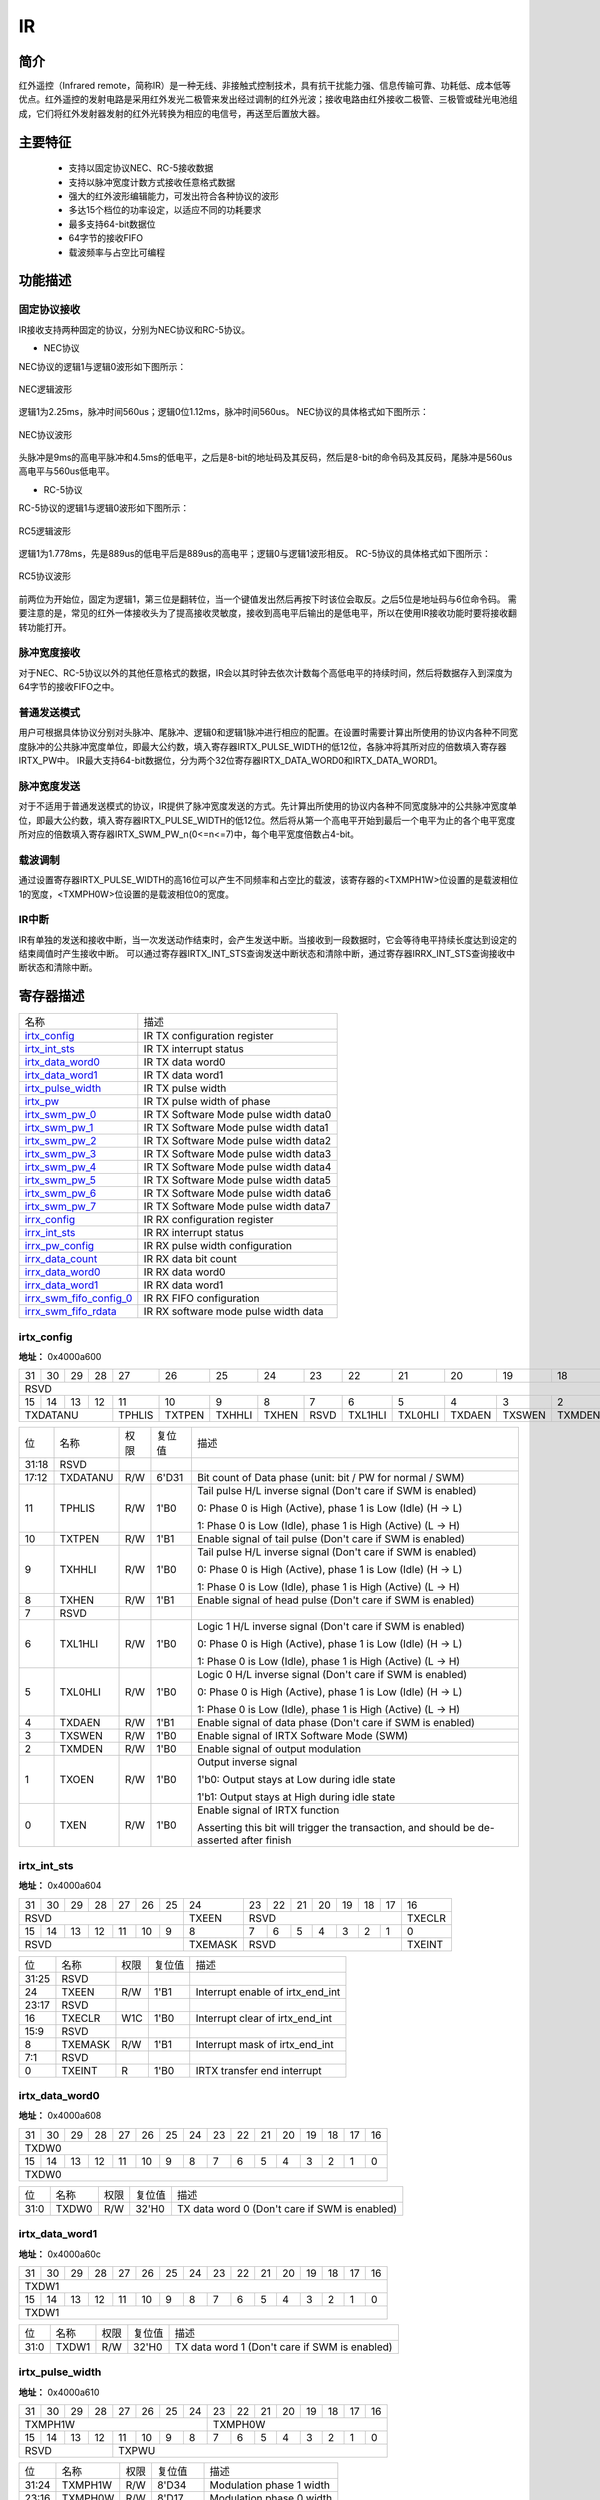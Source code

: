 ===========
IR
===========

简介
=====
红外遥控（Infrared remote，简称IR）是一种无线、非接触式控制技术，具有抗干扰能力强、信息传输可靠、功耗低、成本低等优点。红外遥控的发射电路是采用红外发光二极管来发出经过调制的红外光波；接收电路由红外接收二极管、三极管或硅光电池组成，它们将红外发射器发射的红外光转换为相应的电信号，再送至后置放大器。

主要特征
=========
 - 支持以固定协议NEC、RC-5接收数据
 - 支持以脉冲宽度计数方式接收任意格式数据
 - 强大的红外波形编辑能力，可发出符合各种协议的波形
 - 多达15个档位的功率设定，以适应不同的功耗要求
 - 最多支持64-bit数据位
 - 64字节的接收FIFO
 - 载波频率与占空比可编程

功能描述
===========
固定协议接收
-------------
IR接收支持两种固定的协议，分别为NEC协议和RC-5协议。

- NEC协议

NEC协议的逻辑1与逻辑0波形如下图所示：

.. figure:: picture/nec_logical.png
   :align: center

   NEC逻辑波形

逻辑1为2.25ms，脉冲时间560us；逻辑0位1.12ms，脉冲时间560us。
NEC协议的具体格式如下图所示：

.. figure:: picture/nec.png
   :align: center

   NEC协议波形

头脉冲是9ms的高电平脉冲和4.5ms的低电平，之后是8-bit的地址码及其反码，然后是8-bit的命令码及其反码，尾脉冲是560us高电平与560us低电平。

- RC-5协议

RC-5协议的逻辑1与逻辑0波形如下图所示：

.. figure:: picture/rc5_logical.png
   :align: center

   RC5逻辑波形

逻辑1为1.778ms，先是889us的低电平后是889us的高电平；逻辑0与逻辑1波形相反。
RC-5协议的具体格式如下图所示：

.. figure:: picture/rc5.png
   :align: center

   RC5协议波形

前两位为开始位，固定为逻辑1，第三位是翻转位，当一个键值发出然后再按下时该位会取反。之后5位是地址码与6位命令码。
需要注意的是，常见的红外一体接收头为了提高接收灵敏度，接收到高电平后输出的是低电平，所以在使用IR接收功能时要将接收翻转功能打开。

脉冲宽度接收
-------------
对于NEC、RC-5协议以外的其他任意格式的数据，IR会以其时钟去依次计数每个高低电平的持续时间，然后将数据存入到深度为64字节的接收FIFO之中。

普通发送模式
-------------
用户可根据具体协议分别对头脉冲、尾脉冲、逻辑0和逻辑1脉冲进行相应的配置。在设置时需要计算出所使用的协议内各种不同宽度脉冲的公共脉冲宽度单位，即最大公约数，填入寄存器IRTX_PULSE_WIDTH的低12位，各脉冲将其所对应的倍数填入寄存器IRTX_PW中。
IR最大支持64-bit数据位，分为两个32位寄存器IRTX_DATA_WORD0和IRTX_DATA_WORD1。

脉冲宽度发送
-------------
对于不适用于普通发送模式的协议，IR提供了脉冲宽度发送的方式。先计算出所使用的协议内各种不同宽度脉冲的公共脉冲宽度单位，即最大公约数，填入寄存器IRTX_PULSE_WIDTH的低12位。然后将从第一个高电平开始到最后一个电平为止的各个电平宽度所对应的倍数填入寄存器IRTX_SWM_PW_n(0<=n<=7)中，每个电平宽度倍数占4-bit。

载波调制
-------------
通过设置寄存器IRTX_PULSE_WIDTH的高16位可以产生不同频率和占空比的载波，该寄存器的<TXMPH1W>位设置的是载波相位1的宽度，<TXMPH0W>位设置的是载波相位0的宽度。

IR中断
-------------
IR有单独的发送和接收中断，当一次发送动作结束时，会产生发送中断。当接收到一段数据时，它会等待电平持续长度达到设定的结束阈值时产生接收中断。
可以通过寄存器IRTX_INT_STS查询发送中断状态和清除中断，通过寄存器IRRX_INT_STS查询接收中断状态和清除中断。


寄存器描述
====================

+---------------------------+---------------------------------------+
| 名称                      | 描述                                  |
+---------------------------+---------------------------------------+
| `irtx_config`_            | IR TX configuration register          |
+---------------------------+---------------------------------------+
| `irtx_int_sts`_           | IR TX interrupt status                |
+---------------------------+---------------------------------------+
| `irtx_data_word0`_        | IR TX  data word0                     |
+---------------------------+---------------------------------------+
| `irtx_data_word1`_        | IR TX data word1                      |
+---------------------------+---------------------------------------+
| `irtx_pulse_width`_       | IR TX pulse width                     |
+---------------------------+---------------------------------------+
| `irtx_pw`_                | IR TX pulse width of phase            |
+---------------------------+---------------------------------------+
| `irtx_swm_pw_0`_          | IR TX Software Mode pulse width data0 |
+---------------------------+---------------------------------------+
| `irtx_swm_pw_1`_          | IR TX Software Mode pulse width data1 |
+---------------------------+---------------------------------------+
| `irtx_swm_pw_2`_          | IR TX Software Mode pulse width data2 |
+---------------------------+---------------------------------------+
| `irtx_swm_pw_3`_          | IR TX Software Mode pulse width data3 |
+---------------------------+---------------------------------------+
| `irtx_swm_pw_4`_          | IR TX Software Mode pulse width data4 |
+---------------------------+---------------------------------------+
| `irtx_swm_pw_5`_          | IR TX Software Mode pulse width data5 |
+---------------------------+---------------------------------------+
| `irtx_swm_pw_6`_          | IR TX Software Mode pulse width data6 |
+---------------------------+---------------------------------------+
| `irtx_swm_pw_7`_          | IR TX Software Mode pulse width data7 |
+---------------------------+---------------------------------------+
| `irrx_config`_            | IR RX configuration register          |
+---------------------------+---------------------------------------+
| `irrx_int_sts`_           | IR RX interrupt status                |
+---------------------------+---------------------------------------+
| `irrx_pw_config`_         | IR RX pulse width configuration       |
+---------------------------+---------------------------------------+
| `irrx_data_count`_        | IR RX data bit count                  |
+---------------------------+---------------------------------------+
| `irrx_data_word0`_        | IR RX data word0                      |
+---------------------------+---------------------------------------+
| `irrx_data_word1`_        | IR RX data word1                      |
+---------------------------+---------------------------------------+
| `irrx_swm_fifo_config_0`_ | IR RX FIFO configuration              |
+---------------------------+---------------------------------------+
| `irrx_swm_fifo_rdata`_    | IR RX software mode pulse width data  |
+---------------------------+---------------------------------------+

irtx_config
-------------
 
**地址：**  0x4000a600
 

+-----------+-----------+-----------+-----------+-----------+-----------+-----------+-----------+-----------+-----------+-----------+-----------+-----------+-----------+-----------+-----------+ 
| 31        | 30        | 29        | 28        | 27        | 26        | 25        | 24        | 23        | 22        | 21        | 20        | 19        | 18        | 17        | 16        | 
+-----------+-----------+-----------+-----------+-----------+-----------+-----------+-----------+-----------+-----------+-----------+-----------+-----------+-----------+-----------+-----------+ 
| RSVD                                                                                                                                                                  | TXDATANU              |
+-----------+-----------+-----------+-----------+-----------+-----------+-----------+-----------+-----------+-----------+-----------+-----------+-----------+-----------+-----------+-----------+ 
| 15        | 14        | 13        | 12        | 11        | 10        | 9         | 8         | 7         | 6         | 5         | 4         | 3         | 2         | 1         | 0         |
+-----------+-----------+-----------+-----------+-----------+-----------+-----------+-----------+-----------+-----------+-----------+-----------+-----------+-----------+-----------+-----------+ 
| TXDATANU                                      | TPHLIS    | TXTPEN    | TXHHLI    | TXHEN     | RSVD      | TXL1HLI   | TXL0HLI   | TXDAEN    | TXSWEN    | TXMDEN    | TXOEN     | TXEN      |
+-----------+-----------+-----------+-----------+-----------+-----------+-----------+-----------+-----------+-----------+-----------+-----------+-----------+-----------+-----------+-----------+ 

+----------+----------+--------+-------------+-----------------------------------------------------------------------------------------+
| 位       | 名称     |权限    | 复位值      | 描述                                                                                    |
+----------+----------+--------+-------------+-----------------------------------------------------------------------------------------+
| 31:18    | RSVD     |        |             |                                                                                         |
+----------+----------+--------+-------------+-----------------------------------------------------------------------------------------+
| 17:12    | TXDATANU | R/W    | 6'D31       | Bit count of Data phase (unit: bit / PW for normal / SWM)                               |
+----------+----------+--------+-------------+-----------------------------------------------------------------------------------------+
| 11       | TPHLIS   | R/W    | 1'B0        | Tail pulse H/L inverse signal (Don't care if SWM is enabled)                            |
+          +          +        +             +                                                                                         +
|          |          |        |             | 0: Phase 0 is High (Active), phase 1 is Low (Idle) (H -> L)                             |
+          +          +        +             +                                                                                         +
|          |          |        |             | 1: Phase 0 is Low (Idle), phase 1 is High (Active) (L -> H)                             |
+----------+----------+--------+-------------+-----------------------------------------------------------------------------------------+
| 10       | TXTPEN   | R/W    | 1'B1        | Enable signal of tail pulse (Don't care if SWM is enabled)                              |
+----------+----------+--------+-------------+-----------------------------------------------------------------------------------------+
| 9        | TXHHLI   | R/W    | 1'B0        | Tail pulse H/L inverse signal (Don't care if SWM is enabled)                            |
+          +          +        +             +                                                                                         +
|          |          |        |             | 0: Phase 0 is High (Active), phase 1 is Low (Idle) (H -> L)                             |
+          +          +        +             +                                                                                         +
|          |          |        |             | 1: Phase 0 is Low (Idle), phase 1 is High (Active) (L -> H)                             |
+----------+----------+--------+-------------+-----------------------------------------------------------------------------------------+
| 8        | TXHEN    | R/W    | 1'B1        | Enable signal of head pulse (Don't care if SWM is enabled)                              |
+----------+----------+--------+-------------+-----------------------------------------------------------------------------------------+
| 7        | RSVD     |        |             |                                                                                         |
+----------+----------+--------+-------------+-----------------------------------------------------------------------------------------+
| 6        | TXL1HLI  | R/W    | 1'B0        | Logic 1 H/L inverse signal (Don't care if SWM is enabled)                               |
+          +          +        +             +                                                                                         +
|          |          |        |             | 0: Phase 0 is High (Active), phase 1 is Low (Idle) (H -> L)                             |
+          +          +        +             +                                                                                         +
|          |          |        |             | 1: Phase 0 is Low (Idle), phase 1 is High (Active) (L -> H)                             |
+----------+----------+--------+-------------+-----------------------------------------------------------------------------------------+
| 5        | TXL0HLI  | R/W    | 1'B0        | Logic 0 H/L inverse signal (Don't care if SWM is enabled)                               |
+          +          +        +             +                                                                                         +
|          |          |        |             | 0: Phase 0 is High (Active), phase 1 is Low (Idle) (H -> L)                             |
+          +          +        +             +                                                                                         +
|          |          |        |             | 1: Phase 0 is Low (Idle), phase 1 is High (Active) (L -> H)                             |
+----------+----------+--------+-------------+-----------------------------------------------------------------------------------------+
| 4        | TXDAEN   | R/W    | 1'B1        | Enable signal of data phase (Don't care if SWM is enabled)                              |
+----------+----------+--------+-------------+-----------------------------------------------------------------------------------------+
| 3        | TXSWEN   | R/W    | 1'B0        | Enable signal of IRTX Software Mode (SWM)                                               |
+----------+----------+--------+-------------+-----------------------------------------------------------------------------------------+
| 2        | TXMDEN   | R/W    | 1'B0        | Enable signal of output modulation                                                      |
+----------+----------+--------+-------------+-----------------------------------------------------------------------------------------+
| 1        | TXOEN    | R/W    | 1'B0        | Output inverse signal                                                                   |
+          +          +        +             +                                                                                         +
|          |          |        |             | 1'b0: Output stays at Low during idle state                                             |
+          +          +        +             +                                                                                         +
|          |          |        |             | 1'b1: Output stays at High during idle state                                            |
+----------+----------+--------+-------------+-----------------------------------------------------------------------------------------+
| 0        | TXEN     | R/W    | 1'B0        | Enable signal of IRTX function                                                          |
+          +          +        +             +                                                                                         +
|          |          |        |             | Asserting this bit will trigger the transaction, and should be de-asserted after finish |
+----------+----------+--------+-------------+-----------------------------------------------------------------------------------------+

irtx_int_sts
--------------
 
**地址：**  0x4000a604
 

+-----------+-----------+-----------+-----------+-----------+-----------+-----------+-----------+-----------+-----------+-----------+-----------+-----------+-----------+-----------+-----------+ 
| 31        | 30        | 29        | 28        | 27        | 26        | 25        | 24        | 23        | 22        | 21        | 20        | 19        | 18        | 17        | 16        | 
+-----------+-----------+-----------+-----------+-----------+-----------+-----------+-----------+-----------+-----------+-----------+-----------+-----------+-----------+-----------+-----------+ 
| RSVD                                                                              | TXEEN     | RSVD                                                                              | TXECLR    |
+-----------+-----------+-----------+-----------+-----------+-----------+-----------+-----------+-----------+-----------+-----------+-----------+-----------+-----------+-----------+-----------+ 
| 15        | 14        | 13        | 12        | 11        | 10        | 9         | 8         | 7         | 6         | 5         | 4         | 3         | 2         | 1         | 0         |
+-----------+-----------+-----------+-----------+-----------+-----------+-----------+-----------+-----------+-----------+-----------+-----------+-----------+-----------+-----------+-----------+ 
| RSVD                                                                              | TXEMASK   | RSVD                                                                              | TXEINT    |
+-----------+-----------+-----------+-----------+-----------+-----------+-----------+-----------+-----------+-----------+-----------+-----------+-----------+-----------+-----------+-----------+ 

+----------+----------+--------+-------------+----------------------------------+
| 位       | 名称     |权限    | 复位值      | 描述                             |
+----------+----------+--------+-------------+----------------------------------+
| 31:25    | RSVD     |        |             |                                  |
+----------+----------+--------+-------------+----------------------------------+
| 24       | TXEEN    | R/W    | 1'B1        | Interrupt enable of irtx_end_int |
+----------+----------+--------+-------------+----------------------------------+
| 23:17    | RSVD     |        |             |                                  |
+----------+----------+--------+-------------+----------------------------------+
| 16       | TXECLR   | W1C    | 1'B0        | Interrupt clear of irtx_end_int  |
+----------+----------+--------+-------------+----------------------------------+
| 15:9     | RSVD     |        |             |                                  |
+----------+----------+--------+-------------+----------------------------------+
| 8        | TXEMASK  | R/W    | 1'B1        | Interrupt mask of irtx_end_int   |
+----------+----------+--------+-------------+----------------------------------+
| 7:1      | RSVD     |        |             |                                  |
+----------+----------+--------+-------------+----------------------------------+
| 0        | TXEINT   | R      | 1'B0        | IRTX transfer end interrupt      |
+----------+----------+--------+-------------+----------------------------------+

irtx_data_word0
-----------------
 
**地址：**  0x4000a608
 

+-----------+-----------+-----------+-----------+-----------+-----------+-----------+-----------+-----------+-----------+-----------+-----------+-----------+-----------+-----------+-----------+ 
| 31        | 30        | 29        | 28        | 27        | 26        | 25        | 24        | 23        | 22        | 21        | 20        | 19        | 18        | 17        | 16        | 
+-----------+-----------+-----------+-----------+-----------+-----------+-----------+-----------+-----------+-----------+-----------+-----------+-----------+-----------+-----------+-----------+ 
| TXDW0                                                                                                                                                                                         |
+-----------+-----------+-----------+-----------+-----------+-----------+-----------+-----------+-----------+-----------+-----------+-----------+-----------+-----------+-----------+-----------+ 
| 15        | 14        | 13        | 12        | 11        | 10        | 9         | 8         | 7         | 6         | 5         | 4         | 3         | 2         | 1         | 0         |
+-----------+-----------+-----------+-----------+-----------+-----------+-----------+-----------+-----------+-----------+-----------+-----------+-----------+-----------+-----------+-----------+ 
| TXDW0                                                                                                                                                                                         |
+-----------+-----------+-----------+-----------+-----------+-----------+-----------+-----------+-----------+-----------+-----------+-----------+-----------+-----------+-----------+-----------+ 

+----------+----------+--------+-------------+-----------------------------------------------+
| 位       | 名称     |权限    | 复位值      | 描述                                          |
+----------+----------+--------+-------------+-----------------------------------------------+
| 31:0     | TXDW0    | R/W    | 32'H0       | TX data word 0 (Don't care if SWM is enabled) |
+----------+----------+--------+-------------+-----------------------------------------------+

irtx_data_word1
-----------------
 
**地址：**  0x4000a60c
 

+-----------+-----------+-----------+-----------+-----------+-----------+-----------+-----------+-----------+-----------+-----------+-----------+-----------+-----------+-----------+-----------+ 
| 31        | 30        | 29        | 28        | 27        | 26        | 25        | 24        | 23        | 22        | 21        | 20        | 19        | 18        | 17        | 16        | 
+-----------+-----------+-----------+-----------+-----------+-----------+-----------+-----------+-----------+-----------+-----------+-----------+-----------+-----------+-----------+-----------+ 
| TXDW1                                                                                                                                                                                         |
+-----------+-----------+-----------+-----------+-----------+-----------+-----------+-----------+-----------+-----------+-----------+-----------+-----------+-----------+-----------+-----------+ 
| 15        | 14        | 13        | 12        | 11        | 10        | 9         | 8         | 7         | 6         | 5         | 4         | 3         | 2         | 1         | 0         |
+-----------+-----------+-----------+-----------+-----------+-----------+-----------+-----------+-----------+-----------+-----------+-----------+-----------+-----------+-----------+-----------+ 
| TXDW1                                                                                                                                                                                         |
+-----------+-----------+-----------+-----------+-----------+-----------+-----------+-----------+-----------+-----------+-----------+-----------+-----------+-----------+-----------+-----------+ 

+----------+----------+--------+-------------+-----------------------------------------------+
| 位       | 名称     |权限    | 复位值      | 描述                                          |
+----------+----------+--------+-------------+-----------------------------------------------+
| 31:0     | TXDW1    | R/W    | 32'H0       | TX data word 1 (Don't care if SWM is enabled) |
+----------+----------+--------+-------------+-----------------------------------------------+

irtx_pulse_width
------------------
 
**地址：**  0x4000a610
 

+-----------+-----------+-----------+-----------+-----------+-----------+-----------+-----------+-----------+-----------+-----------+-----------+-----------+-----------+-----------+-----------+ 
| 31        | 30        | 29        | 28        | 27        | 26        | 25        | 24        | 23        | 22        | 21        | 20        | 19        | 18        | 17        | 16        | 
+-----------+-----------+-----------+-----------+-----------+-----------+-----------+-----------+-----------+-----------+-----------+-----------+-----------+-----------+-----------+-----------+ 
| TXMPH1W                                                                                       | TXMPH0W                                                                                       |
+-----------+-----------+-----------+-----------+-----------+-----------+-----------+-----------+-----------+-----------+-----------+-----------+-----------+-----------+-----------+-----------+ 
| 15        | 14        | 13        | 12        | 11        | 10        | 9         | 8         | 7         | 6         | 5         | 4         | 3         | 2         | 1         | 0         |
+-----------+-----------+-----------+-----------+-----------+-----------+-----------+-----------+-----------+-----------+-----------+-----------+-----------+-----------+-----------+-----------+ 
| RSVD                                          | TXPWU                                                                                                                                         |
+-----------+-----------+-----------+-----------+-----------+-----------+-----------+-----------+-----------+-----------+-----------+-----------+-----------+-----------+-----------+-----------+ 

+----------+----------+--------+-------------+--------------------------+
| 位       | 名称     |权限    | 复位值      | 描述                     |
+----------+----------+--------+-------------+--------------------------+
| 31:24    | TXMPH1W  | R/W    | 8'D34       | Modulation phase 1 width |
+----------+----------+--------+-------------+--------------------------+
| 23:16    | TXMPH0W  | R/W    | 8'D17       | Modulation phase 0 width |
+----------+----------+--------+-------------+--------------------------+
| 15:12    | RSVD     |        |             |                          |
+----------+----------+--------+-------------+--------------------------+
| 11:0     | TXPWU    | R/W    | 12'D1124    | Pulse width unit         |
+----------+----------+--------+-------------+--------------------------+

irtx_pw
---------
 
**地址：**  0x4000a614
 

+-----------+-----------+-----------+-----------+-----------+-----------+-----------+-----------+-----------+-----------+-----------+-----------+-----------+-----------+-----------+-----------+ 
| 31        | 30        | 29        | 28        | 27        | 26        | 25        | 24        | 23        | 22        | 21        | 20        | 19        | 18        | 17        | 16        | 
+-----------+-----------+-----------+-----------+-----------+-----------+-----------+-----------+-----------+-----------+-----------+-----------+-----------+-----------+-----------+-----------+ 
| TXTPH1W                                       | TXTPH0W                                       | TXHPH1W                                       | TXHPH0W                                       |
+-----------+-----------+-----------+-----------+-----------+-----------+-----------+-----------+-----------+-----------+-----------+-----------+-----------+-----------+-----------+-----------+ 
| 15        | 14        | 13        | 12        | 11        | 10        | 9         | 8         | 7         | 6         | 5         | 4         | 3         | 2         | 1         | 0         |
+-----------+-----------+-----------+-----------+-----------+-----------+-----------+-----------+-----------+-----------+-----------+-----------+-----------+-----------+-----------+-----------+ 
| TXL1PH1W                                      | TXL1PH0W                                      | TXL0PH1W                                      | TXL0PH0WS                                     |
+-----------+-----------+-----------+-----------+-----------+-----------+-----------+-----------+-----------+-----------+-----------+-----------+-----------+-----------+-----------+-----------+ 

+----------+----------+--------+-------------+------------------------------------------------------------------+
| 位       | 名称     |权限    | 复位值      | 描述                                                             |
+----------+----------+--------+-------------+------------------------------------------------------------------+
| 31:28    | TXTPH1W  | R/W    | 4'D0        | Pulse width of tail pulse phase 1 (Don't care if SWM is enabled) |
+----------+----------+--------+-------------+------------------------------------------------------------------+
| 27:24    | TXTPH0W  | R/W    | 4'D0        | Pulse width of tail pulse phase 0 (Don't care if SWM is enabled) |
+----------+----------+--------+-------------+------------------------------------------------------------------+
| 23:20    | TXHPH1W  | R/W    | 4'D7        | Pulse width of head pulse phase 1 (Don't care if SWM is enabled) |
+----------+----------+--------+-------------+------------------------------------------------------------------+
| 19:16    | TXHPH0W  | R/W    | 4'D15       | Pulse width of head pulse phase 0 (Don't care if SWM is enabled) |
+----------+----------+--------+-------------+------------------------------------------------------------------+
| 15:12    | TXL1PH1W | R/W    | 4'D2        | Pulse width of logic1 phase 1 (Don't care if SWM is enabled)     |
+----------+----------+--------+-------------+------------------------------------------------------------------+
| 11:8     | TXL1PH0W | R/W    | 4'D0        | Pulse width of logic1 phase 0 (Don't care if SWM is enabled)     |
+----------+----------+--------+-------------+------------------------------------------------------------------+
| 7:4      | TXL0PH1W | R/W    | 4'D0        | Pulse width of logic0 phase 1 (Don't care if SWM is enabled)     |
+----------+----------+--------+-------------+------------------------------------------------------------------+
| 3:0      | TXL0PH0WS| R/W    | 4'D0        | Pulse width of logic0 phase 0 (Don't care if SWM is enabled)     |
+----------+----------+--------+-------------+------------------------------------------------------------------+

irtx_swm_pw_0
---------------
 
**地址：**  0x4000a640
 

+-----------+-----------+-----------+-----------+-----------+-----------+-----------+-----------+-----------+-----------+-----------+-----------+-----------+-----------+-----------+-----------+ 
| 31        | 30        | 29        | 28        | 27        | 26        | 25        | 24        | 23        | 22        | 21        | 20        | 19        | 18        | 17        | 16        | 
+-----------+-----------+-----------+-----------+-----------+-----------+-----------+-----------+-----------+-----------+-----------+-----------+-----------+-----------+-----------+-----------+ 
| TXSWPW0                                                                                                                                                                                       |
+-----------+-----------+-----------+-----------+-----------+-----------+-----------+-----------+-----------+-----------+-----------+-----------+-----------+-----------+-----------+-----------+ 
| 15        | 14        | 13        | 12        | 11        | 10        | 9         | 8         | 7         | 6         | 5         | 4         | 3         | 2         | 1         | 0         |
+-----------+-----------+-----------+-----------+-----------+-----------+-----------+-----------+-----------+-----------+-----------+-----------+-----------+-----------+-----------+-----------+ 
| TXSWPW0                                                                                                                                                                                       |
+-----------+-----------+-----------+-----------+-----------+-----------+-----------+-----------+-----------+-----------+-----------+-----------+-----------+-----------+-----------+-----------+ 

+----------+----------+--------+-------------+--------------------------------------------------------------------------------+
| 位       | 名称     |权限    | 复位值      | 描述                                                                           |
+----------+----------+--------+-------------+--------------------------------------------------------------------------------+
| 31:0     | TXSWPW0  | R/W    | 32'H0       | IRTX Software Mode pulse width data #0~#7, each pulse is represented by 4-bit  |
+          +          +        +             +                                                                                +
|          |          |        |             | ([3:0] is the 1st pulse, [7:4] is the 2nd pulse, [11:8] is the 3rd pulse, etc) |
+----------+----------+--------+-------------+--------------------------------------------------------------------------------+

irtx_swm_pw_1
---------------
 
**地址：**  0x4000a644
 

+-----------+-----------+-----------+-----------+-----------+-----------+-----------+-----------+-----------+-----------+-----------+-----------+-----------+-----------+-----------+-----------+ 
| 31        | 30        | 29        | 28        | 27        | 26        | 25        | 24        | 23        | 22        | 21        | 20        | 19        | 18        | 17        | 16        | 
+-----------+-----------+-----------+-----------+-----------+-----------+-----------+-----------+-----------+-----------+-----------+-----------+-----------+-----------+-----------+-----------+ 
| TXSWPW1                                                                                                                                                                                       |
+-----------+-----------+-----------+-----------+-----------+-----------+-----------+-----------+-----------+-----------+-----------+-----------+-----------+-----------+-----------+-----------+ 
| 15        | 14        | 13        | 12        | 11        | 10        | 9         | 8         | 7         | 6         | 5         | 4         | 3         | 2         | 1         | 0         |
+-----------+-----------+-----------+-----------+-----------+-----------+-----------+-----------+-----------+-----------+-----------+-----------+-----------+-----------+-----------+-----------+ 
| TXSWPW1                                                                                                                                                                                       |
+-----------+-----------+-----------+-----------+-----------+-----------+-----------+-----------+-----------+-----------+-----------+-----------+-----------+-----------+-----------+-----------+ 

+----------+----------+--------+-------------+--------------------------------------------------------------------------------+
| 位       | 名称     |权限    | 复位值      | 描述                                                                           |
+----------+----------+--------+-------------+--------------------------------------------------------------------------------+
| 31:0     | TXSWPW1  | R/W    | 32'H0       | IRTX Software Mode pulse width data #8~#15, each pulse is represented by 4-bit |
+          +          +        +             +                                                                                +
|          |          |        |             | ([3:0] is the 1st pulse, [7:4] is the 2nd pulse, [11:8] is the 3rd pulse, etc) |
+----------+----------+--------+-------------+--------------------------------------------------------------------------------+

irtx_swm_pw_2
---------------
 
**地址：**  0x4000a648
 

+-----------+-----------+-----------+-----------+-----------+-----------+-----------+-----------+-----------+-----------+-----------+-----------+-----------+-----------+-----------+-----------+ 
| 31        | 30        | 29        | 28        | 27        | 26        | 25        | 24        | 23        | 22        | 21        | 20        | 19        | 18        | 17        | 16        | 
+-----------+-----------+-----------+-----------+-----------+-----------+-----------+-----------+-----------+-----------+-----------+-----------+-----------+-----------+-----------+-----------+ 
| TXSWPW2                                                                                                                                                                                       |
+-----------+-----------+-----------+-----------+-----------+-----------+-----------+-----------+-----------+-----------+-----------+-----------+-----------+-----------+-----------+-----------+ 
| 15        | 14        | 13        | 12        | 11        | 10        | 9         | 8         | 7         | 6         | 5         | 4         | 3         | 2         | 1         | 0         |
+-----------+-----------+-----------+-----------+-----------+-----------+-----------+-----------+-----------+-----------+-----------+-----------+-----------+-----------+-----------+-----------+ 
| TXSWPW2                                                                                                                                                                                       |
+-----------+-----------+-----------+-----------+-----------+-----------+-----------+-----------+-----------+-----------+-----------+-----------+-----------+-----------+-----------+-----------+ 

+----------+----------+--------+-------------+---------------------------------------------------------------------------------+
| 位       | 名称     |权限    | 复位值      | 描述                                                                            |
+----------+----------+--------+-------------+---------------------------------------------------------------------------------+
| 31:0     | TXSWPW2  | R/W    | 32'H0       | IRTX Software Mode pulse width data #16~#23, each pulse is represented by 4-bit |
+          +          +        +             +                                                                                 +
|          |          |        |             | ([3:0] is the 1st pulse, [7:4] is the 2nd pulse, [11:8] is the 3rd pulse, etc)  |
+----------+----------+--------+-------------+---------------------------------------------------------------------------------+

irtx_swm_pw_3
---------------
 
**地址：**  0x4000a64c
 

+-----------+-----------+-----------+-----------+-----------+-----------+-----------+-----------+-----------+-----------+-----------+-----------+-----------+-----------+-----------+-----------+ 
| 31        | 30        | 29        | 28        | 27        | 26        | 25        | 24        | 23        | 22        | 21        | 20        | 19        | 18        | 17        | 16        | 
+-----------+-----------+-----------+-----------+-----------+-----------+-----------+-----------+-----------+-----------+-----------+-----------+-----------+-----------+-----------+-----------+ 
| TXSWPW3                                                                                                                                                                                       |
+-----------+-----------+-----------+-----------+-----------+-----------+-----------+-----------+-----------+-----------+-----------+-----------+-----------+-----------+-----------+-----------+ 
| 15        | 14        | 13        | 12        | 11        | 10        | 9         | 8         | 7         | 6         | 5         | 4         | 3         | 2         | 1         | 0         |
+-----------+-----------+-----------+-----------+-----------+-----------+-----------+-----------+-----------+-----------+-----------+-----------+-----------+-----------+-----------+-----------+ 
| TXSWPW3                                                                                                                                                                                       |
+-----------+-----------+-----------+-----------+-----------+-----------+-----------+-----------+-----------+-----------+-----------+-----------+-----------+-----------+-----------+-----------+ 

+----------+----------+--------+-------------+---------------------------------------------------------------------------------+
| 位       | 名称     |权限    | 复位值      | 描述                                                                            |
+----------+----------+--------+-------------+---------------------------------------------------------------------------------+
| 31:0     | TXSWPW3  | R/W    | 32'H0       | IRTX Software Mode pulse width data #24~#31, each pulse is represented by 4-bit |
+          +          +        +             +                                                                                 +
|          |          |        |             | ([3:0] is the 1st pulse, [7:4] is the 2nd pulse, [11:8] is the 3rd pulse, etc)  |
+----------+----------+--------+-------------+---------------------------------------------------------------------------------+

irtx_swm_pw_4
---------------
 
**地址：**  0x4000a650
 

+-----------+-----------+-----------+-----------+-----------+-----------+-----------+-----------+-----------+-----------+-----------+-----------+-----------+-----------+-----------+-----------+ 
| 31        | 30        | 29        | 28        | 27        | 26        | 25        | 24        | 23        | 22        | 21        | 20        | 19        | 18        | 17        | 16        | 
+-----------+-----------+-----------+-----------+-----------+-----------+-----------+-----------+-----------+-----------+-----------+-----------+-----------+-----------+-----------+-----------+ 
| TXSWPW4                                                                                                                                                                                       |
+-----------+-----------+-----------+-----------+-----------+-----------+-----------+-----------+-----------+-----------+-----------+-----------+-----------+-----------+-----------+-----------+ 
| 15        | 14        | 13        | 12        | 11        | 10        | 9         | 8         | 7         | 6         | 5         | 4         | 3         | 2         | 1         | 0         |
+-----------+-----------+-----------+-----------+-----------+-----------+-----------+-----------+-----------+-----------+-----------+-----------+-----------+-----------+-----------+-----------+ 
| TXSWPW4                                                                                                                                                                                       |
+-----------+-----------+-----------+-----------+-----------+-----------+-----------+-----------+-----------+-----------+-----------+-----------+-----------+-----------+-----------+-----------+ 

+----------+----------+--------+-------------+---------------------------------------------------------------------------------+
| 位       | 名称     |权限    | 复位值      | 描述                                                                            |
+----------+----------+--------+-------------+---------------------------------------------------------------------------------+
| 31:0     | TXSWPW4  | R/W    | 32'H0       | IRTX Software Mode pulse width data #32~#39, each pulse is represented by 4-bit |
+          +          +        +             +                                                                                 +
|          |          |        |             | ([3:0] is the 1st pulse, [7:4] is the 2nd pulse, [11:8] is the 3rd pulse, etc)  |
+----------+----------+--------+-------------+---------------------------------------------------------------------------------+

irtx_swm_pw_5
---------------
 
**地址：**  0x4000a654
 

+-----------+-----------+-----------+-----------+-----------+-----------+-----------+-----------+-----------+-----------+-----------+-----------+-----------+-----------+-----------+-----------+ 
| 31        | 30        | 29        | 28        | 27        | 26        | 25        | 24        | 23        | 22        | 21        | 20        | 19        | 18        | 17        | 16        | 
+-----------+-----------+-----------+-----------+-----------+-----------+-----------+-----------+-----------+-----------+-----------+-----------+-----------+-----------+-----------+-----------+ 
| TXSWPW5                                                                                                                                                                                       |
+-----------+-----------+-----------+-----------+-----------+-----------+-----------+-----------+-----------+-----------+-----------+-----------+-----------+-----------+-----------+-----------+ 
| 15        | 14        | 13        | 12        | 11        | 10        | 9         | 8         | 7         | 6         | 5         | 4         | 3         | 2         | 1         | 0         |
+-----------+-----------+-----------+-----------+-----------+-----------+-----------+-----------+-----------+-----------+-----------+-----------+-----------+-----------+-----------+-----------+ 
| TXSWPW5                                                                                                                                                                                       |
+-----------+-----------+-----------+-----------+-----------+-----------+-----------+-----------+-----------+-----------+-----------+-----------+-----------+-----------+-----------+-----------+ 

+----------+----------+--------+-------------+---------------------------------------------------------------------------------+
| 位       | 名称     |权限    | 复位值      | 描述                                                                            |
+----------+----------+--------+-------------+---------------------------------------------------------------------------------+
| 31:0     | TXSWPW5  | R/W    | 32'H0       | IRTX Software Mode pulse width data #40~#47, each pulse is represented by 4-bit |
+          +          +        +             +                                                                                 +
|          |          |        |             | ([3:0] is the 1st pulse, [7:4] is the 2nd pulse, [11:8] is the 3rd pulse, etc)  |
+----------+----------+--------+-------------+---------------------------------------------------------------------------------+

irtx_swm_pw_6
---------------
 
**地址：**  0x4000a658
 

+-----------+-----------+-----------+-----------+-----------+-----------+-----------+-----------+-----------+-----------+-----------+-----------+-----------+-----------+-----------+-----------+ 
| 31        | 30        | 29        | 28        | 27        | 26        | 25        | 24        | 23        | 22        | 21        | 20        | 19        | 18        | 17        | 16        | 
+-----------+-----------+-----------+-----------+-----------+-----------+-----------+-----------+-----------+-----------+-----------+-----------+-----------+-----------+-----------+-----------+ 
| TXSWPW6                                                                                                                                                                                       |
+-----------+-----------+-----------+-----------+-----------+-----------+-----------+-----------+-----------+-----------+-----------+-----------+-----------+-----------+-----------+-----------+ 
| 15        | 14        | 13        | 12        | 11        | 10        | 9         | 8         | 7         | 6         | 5         | 4         | 3         | 2         | 1         | 0         |
+-----------+-----------+-----------+-----------+-----------+-----------+-----------+-----------+-----------+-----------+-----------+-----------+-----------+-----------+-----------+-----------+ 
| TXSWPW6                                                                                                                                                                                       |
+-----------+-----------+-----------+-----------+-----------+-----------+-----------+-----------+-----------+-----------+-----------+-----------+-----------+-----------+-----------+-----------+ 

+----------+----------+--------+-------------+---------------------------------------------------------------------------------+
| 位       | 名称     |权限    | 复位值      | 描述                                                                            |
+----------+----------+--------+-------------+---------------------------------------------------------------------------------+
| 31:0     | TXSWPW6  | R/W    | 32'H0       | IRTX Software Mode pulse width data #48~#55, each pulse is represented by 4-bit |
+          +          +        +             +                                                                                 +
|          |          |        |             | ([3:0] is the 1st pulse, [7:4] is the 2nd pulse, [11:8] is the 3rd pulse, etc)  |
+----------+----------+--------+-------------+---------------------------------------------------------------------------------+

irtx_swm_pw_7
---------------
 
**地址：**  0x4000a65c
 

+-----------+-----------+-----------+-----------+-----------+-----------+-----------+-----------+-----------+-----------+-----------+-----------+-----------+-----------+-----------+-----------+ 
| 31        | 30        | 29        | 28        | 27        | 26        | 25        | 24        | 23        | 22        | 21        | 20        | 19        | 18        | 17        | 16        | 
+-----------+-----------+-----------+-----------+-----------+-----------+-----------+-----------+-----------+-----------+-----------+-----------+-----------+-----------+-----------+-----------+ 
| TXSWPW7                                                                                                                                                                                       |
+-----------+-----------+-----------+-----------+-----------+-----------+-----------+-----------+-----------+-----------+-----------+-----------+-----------+-----------+-----------+-----------+ 
| 15        | 14        | 13        | 12        | 11        | 10        | 9         | 8         | 7         | 6         | 5         | 4         | 3         | 2         | 1         | 0         |
+-----------+-----------+-----------+-----------+-----------+-----------+-----------+-----------+-----------+-----------+-----------+-----------+-----------+-----------+-----------+-----------+ 
| TXSWPW7                                                                                                                                                                                       |
+-----------+-----------+-----------+-----------+-----------+-----------+-----------+-----------+-----------+-----------+-----------+-----------+-----------+-----------+-----------+-----------+ 

+----------+----------+--------+-------------+---------------------------------------------------------------------------------+
| 位       | 名称     |权限    | 复位值      | 描述                                                                            |
+----------+----------+--------+-------------+---------------------------------------------------------------------------------+
| 31:0     | TXSWPW7  | R/W    | 32'H0       | IRTX Software Mode pulse width data #56~#63, each pulse is represented by 4-bit |
+          +          +        +             +                                                                                 +
|          |          |        |             | ([3:0] is the 1st pulse, [7:4] is the 2nd pulse, [11:8] is the 3rd pulse, etc)  |
+----------+----------+--------+-------------+---------------------------------------------------------------------------------+

irrx_config
-------------
 
**地址：**  0x4000a680
 

+-----------+-----------+-----------+-----------+-----------+-----------+-----------+-----------+-----------+-----------+-----------+-----------+-----------+-----------+-----------+-----------+ 
| 31        | 30        | 29        | 28        | 27        | 26        | 25        | 24        | 23        | 22        | 21        | 20        | 19        | 18        | 17        | 16        | 
+-----------+-----------+-----------+-----------+-----------+-----------+-----------+-----------+-----------+-----------+-----------+-----------+-----------+-----------+-----------+-----------+ 
| RSVD                                                                                                                                                                                          |
+-----------+-----------+-----------+-----------+-----------+-----------+-----------+-----------+-----------+-----------+-----------+-----------+-----------+-----------+-----------+-----------+ 
| 15        | 14        | 13        | 12        | 11        | 10        | 9         | 8         | 7         | 6         | 5         | 4         | 3         | 2         | 1         | 0         |
+-----------+-----------+-----------+-----------+-----------+-----------+-----------+-----------+-----------+-----------+-----------+-----------+-----------+-----------+-----------+-----------+ 
| RSVD                                          | RXDEGCNT                                      | RSVD                              | RXDGEN    | RXMODE                | RXININV   | RXEN      |
+-----------+-----------+-----------+-----------+-----------+-----------+-----------+-----------+-----------+-----------+-----------+-----------+-----------+-----------+-----------+-----------+ 

+----------+----------+--------+-------------+-----------------------------------------------------------------------------------------+
| 位       | 名称     |权限    | 复位值      | 描述                                                                                    |
+----------+----------+--------+-------------+-----------------------------------------------------------------------------------------+
| 31:12    | RSVD     |        |             |                                                                                         |
+----------+----------+--------+-------------+-----------------------------------------------------------------------------------------+
| 11:8     | RXDEGCNT | R/W    | 4'D0        | De-glitch function cycle count                                                          |
+----------+----------+--------+-------------+-----------------------------------------------------------------------------------------+
| 7:5      | RSVD     |        |             |                                                                                         |
+----------+----------+--------+-------------+-----------------------------------------------------------------------------------------+
| 4        | RXDGEN   | R/W    | 1'B0        | Enable signal of IRRX input de-glitch function                                          |
+----------+----------+--------+-------------+-----------------------------------------------------------------------------------------+
| 3:2      | RXMODE   | R/W    | 2'D0        | IRRX mode                                                                               |
+          +          +        +             +                                                                                         +
|          |          |        |             | 0: NEC                                                                                  |
+          +          +        +             +                                                                                         +
|          |          |        |             | 1: RC5                                                                                  |
+          +          +        +             +                                                                                         +
|          |          |        |             | 2: SW pulse-width detection mode (SWM)                                                  |
+          +          +        +             +                                                                                         +
|          |          |        |             | 3: Reserved                                                                             |
+----------+----------+--------+-------------+-----------------------------------------------------------------------------------------+
| 1        | RXININV  | R/W    | 1'B1        | Input inverse signal                                                                    |
+----------+----------+--------+-------------+-----------------------------------------------------------------------------------------+
| 0        | RXEN     | R/W    | 1'B0        | Enable signal of IRRX function                                                          |
+          +          +        +             +                                                                                         +
|          |          |        |             | Asserting this bit will trigger the transaction, and should be de-asserted after finish |
+----------+----------+--------+-------------+-----------------------------------------------------------------------------------------+

irrx_int_sts
--------------
 
**地址：**  0x4000a684
 

+-----------+-----------+-----------+-----------+-----------+-----------+-----------+-----------+-----------+-----------+-----------+-----------+-----------+-----------+-----------+-----------+ 
| 31        | 30        | 29        | 28        | 27        | 26        | 25        | 24        | 23        | 22        | 21        | 20        | 19        | 18        | 17        | 16        | 
+-----------+-----------+-----------+-----------+-----------+-----------+-----------+-----------+-----------+-----------+-----------+-----------+-----------+-----------+-----------+-----------+ 
| RSVD                                                                              | RXEEN     | RSVD                                                                              | RXECLR    |
+-----------+-----------+-----------+-----------+-----------+-----------+-----------+-----------+-----------+-----------+-----------+-----------+-----------+-----------+-----------+-----------+ 
| 15        | 14        | 13        | 12        | 11        | 10        | 9         | 8         | 7         | 6         | 5         | 4         | 3         | 2         | 1         | 0         |
+-----------+-----------+-----------+-----------+-----------+-----------+-----------+-----------+-----------+-----------+-----------+-----------+-----------+-----------+-----------+-----------+ 
| RSVD                                                                              | RXEMASK   | RSVD                                                                              | RXEINT    |
+-----------+-----------+-----------+-----------+-----------+-----------+-----------+-----------+-----------+-----------+-----------+-----------+-----------+-----------+-----------+-----------+ 

+----------+----------+--------+-------------+----------------------------------+
| 位       | 名称     |权限    | 复位值      | 描述                             |
+----------+----------+--------+-------------+----------------------------------+
| 31:25    | RSVD     |        |             |                                  |
+----------+----------+--------+-------------+----------------------------------+
| 24       | RXEEN    | R/W    | 1'B1        | Interrupt enable of irrx_end_int |
+----------+----------+--------+-------------+----------------------------------+
| 23:17    | RSVD     |        |             |                                  |
+----------+----------+--------+-------------+----------------------------------+
| 16       | RXECLR   | W1C    | 1'B0        | Interrupt clear of irrx_end_int  |
+----------+----------+--------+-------------+----------------------------------+
| 15:9     | RSVD     |        |             |                                  |
+----------+----------+--------+-------------+----------------------------------+
| 8        | RXEMASK  | R/W    | 1'B1        | Interrupt mask of irrx_end_int   |
+----------+----------+--------+-------------+----------------------------------+
| 7:1      | RSVD     |        |             |                                  |
+----------+----------+--------+-------------+----------------------------------+
| 0        | RXEINT   | R      | 1'B0        | IRRX transfer end interrupt      |
+----------+----------+--------+-------------+----------------------------------+

irrx_pw_config
----------------
 
**地址：**  0x4000a688
 

+-----------+-----------+-----------+-----------+-----------+-----------+-----------+-----------+-----------+-----------+-----------+-----------+-----------+-----------+-----------+-----------+ 
| 31        | 30        | 29        | 28        | 27        | 26        | 25        | 24        | 23        | 22        | 21        | 20        | 19        | 18        | 17        | 16        | 
+-----------+-----------+-----------+-----------+-----------+-----------+-----------+-----------+-----------+-----------+-----------+-----------+-----------+-----------+-----------+-----------+ 
| RXETH                                                                                                                                                                                         |
+-----------+-----------+-----------+-----------+-----------+-----------+-----------+-----------+-----------+-----------+-----------+-----------+-----------+-----------+-----------+-----------+ 
| 15        | 14        | 13        | 12        | 11        | 10        | 9         | 8         | 7         | 6         | 5         | 4         | 3         | 2         | 1         | 0         |
+-----------+-----------+-----------+-----------+-----------+-----------+-----------+-----------+-----------+-----------+-----------+-----------+-----------+-----------+-----------+-----------+ 
| RXDATH                                                                                                                                                                                        |
+-----------+-----------+-----------+-----------+-----------+-----------+-----------+-----------+-----------+-----------+-----------+-----------+-----------+-----------+-----------+-----------+ 

+----------+----------+--------+-------------+-----------------------------------------------------------------------------+
| 位       | 名称     |权限    | 复位值      | 描述                                                                        |
+----------+----------+--------+-------------+-----------------------------------------------------------------------------+
| 31:16    | RXETH    | R/W    | 16'D8999    | Pulse width threshold to trigger END condition                              |
+----------+----------+--------+-------------+-----------------------------------------------------------------------------+
| 15:0     | RXDATH   | R/W    | 16'D3399    | Pulse width threshold for Logic0/1 detection (Don't care if SWM is enabled) |
+----------+----------+--------+-------------+-----------------------------------------------------------------------------+

irrx_data_count
-----------------
 
**地址：**  0x4000a690
 

+-----------+-----------+-----------+-----------+-----------+-----------+-----------+-----------+-----------+-----------+-----------+-----------+-----------+-----------+-----------+-----------+ 
| 31        | 30        | 29        | 28        | 27        | 26        | 25        | 24        | 23        | 22        | 21        | 20        | 19        | 18        | 17        | 16        | 
+-----------+-----------+-----------+-----------+-----------+-----------+-----------+-----------+-----------+-----------+-----------+-----------+-----------+-----------+-----------+-----------+ 
| RSVD                                                                                                                                                                                          |
+-----------+-----------+-----------+-----------+-----------+-----------+-----------+-----------+-----------+-----------+-----------+-----------+-----------+-----------+-----------+-----------+ 
| 15        | 14        | 13        | 12        | 11        | 10        | 9         | 8         | 7         | 6         | 5         | 4         | 3         | 2         | 1         | 0         |
+-----------+-----------+-----------+-----------+-----------+-----------+-----------+-----------+-----------+-----------+-----------+-----------+-----------+-----------+-----------+-----------+ 
| RSVD                                                                                                      | RXDACNT                                                                           |
+-----------+-----------+-----------+-----------+-----------+-----------+-----------+-----------+-----------+-----------+-----------+-----------+-----------+-----------+-----------+-----------+ 

+----------+----------+--------+-------------+-----------------------------------------------+
| 位       | 名称     |权限    | 复位值      | 描述                                          |
+----------+----------+--------+-------------+-----------------------------------------------+
| 31:7     | RSVD     |        |             |                                               |
+----------+----------+--------+-------------+-----------------------------------------------+
| 6:0      | RXDACNT  | R      | 7'D0        | RX data bit count (pulse-width count for SWM) |
+----------+----------+--------+-------------+-----------------------------------------------+

irrx_data_word0
-----------------
 
**地址：**  0x4000a694
 

+-----------+-----------+-----------+-----------+-----------+-----------+-----------+-----------+-----------+-----------+-----------+-----------+-----------+-----------+-----------+-----------+ 
| 31        | 30        | 29        | 28        | 27        | 26        | 25        | 24        | 23        | 22        | 21        | 20        | 19        | 18        | 17        | 16        | 
+-----------+-----------+-----------+-----------+-----------+-----------+-----------+-----------+-----------+-----------+-----------+-----------+-----------+-----------+-----------+-----------+ 
| RXDAW0                                                                                                                                                                                        |
+-----------+-----------+-----------+-----------+-----------+-----------+-----------+-----------+-----------+-----------+-----------+-----------+-----------+-----------+-----------+-----------+ 
| 15        | 14        | 13        | 12        | 11        | 10        | 9         | 8         | 7         | 6         | 5         | 4         | 3         | 2         | 1         | 0         |
+-----------+-----------+-----------+-----------+-----------+-----------+-----------+-----------+-----------+-----------+-----------+-----------+-----------+-----------+-----------+-----------+ 
| RXDAW0                                                                                                                                                                                        |
+-----------+-----------+-----------+-----------+-----------+-----------+-----------+-----------+-----------+-----------+-----------+-----------+-----------+-----------+-----------+-----------+ 

+----------+----------+--------+-------------+----------------+
| 位       | 名称     |权限    | 复位值      | 描述           |
+----------+----------+--------+-------------+----------------+
| 31:0     | RXDAW0   | R      | 32'H0       | RX data word 0 |
+----------+----------+--------+-------------+----------------+

irrx_data_word1
-----------------
 
**地址：**  0x4000a698
 

+-----------+-----------+-----------+-----------+-----------+-----------+-----------+-----------+-----------+-----------+-----------+-----------+-----------+-----------+-----------+-----------+ 
| 31        | 30        | 29        | 28        | 27        | 26        | 25        | 24        | 23        | 22        | 21        | 20        | 19        | 18        | 17        | 16        | 
+-----------+-----------+-----------+-----------+-----------+-----------+-----------+-----------+-----------+-----------+-----------+-----------+-----------+-----------+-----------+-----------+ 
| RXDAW1                                                                                                                                                                                        |
+-----------+-----------+-----------+-----------+-----------+-----------+-----------+-----------+-----------+-----------+-----------+-----------+-----------+-----------+-----------+-----------+ 
| 15        | 14        | 13        | 12        | 11        | 10        | 9         | 8         | 7         | 6         | 5         | 4         | 3         | 2         | 1         | 0         |
+-----------+-----------+-----------+-----------+-----------+-----------+-----------+-----------+-----------+-----------+-----------+-----------+-----------+-----------+-----------+-----------+ 
| RXDAW1                                                                                                                                                                                        |
+-----------+-----------+-----------+-----------+-----------+-----------+-----------+-----------+-----------+-----------+-----------+-----------+-----------+-----------+-----------+-----------+ 

+----------+----------+--------+-------------+----------------+
| 位       | 名称     |权限    | 复位值      | 描述           |
+----------+----------+--------+-------------+----------------+
| 31:0     | RXDAW1   | R      | 32'H0       | RX data word 1 |
+----------+----------+--------+-------------+----------------+

irrx_swm_fifo_config_0
------------------------
 
**地址：**  0x4000a6c0
 

+-----------+-----------+-----------+-----------+-----------+-----------+-----------+-----------+-----------+-----------+-----------+-----------+-----------+-----------+-----------+-----------+ 
| 31        | 30        | 29        | 28        | 27        | 26        | 25        | 24        | 23        | 22        | 21        | 20        | 19        | 18        | 17        | 16        | 
+-----------+-----------+-----------+-----------+-----------+-----------+-----------+-----------+-----------+-----------+-----------+-----------+-----------+-----------+-----------+-----------+ 
| RSVD                                                                                                                                                                                          |
+-----------+-----------+-----------+-----------+-----------+-----------+-----------+-----------+-----------+-----------+-----------+-----------+-----------+-----------+-----------+-----------+ 
| 15        | 14        | 13        | 12        | 11        | 10        | 9         | 8         | 7         | 6         | 5         | 4         | 3         | 2         | 1         | 0         |
+-----------+-----------+-----------+-----------+-----------+-----------+-----------+-----------+-----------+-----------+-----------+-----------+-----------+-----------+-----------+-----------+ 
| RSVD                                                      | RXFIFOCN                                                                          | RXFUF     | RXFOF     | RSVD      | RXFCLR    |
+-----------+-----------+-----------+-----------+-----------+-----------+-----------+-----------+-----------+-----------+-----------+-----------+-----------+-----------+-----------+-----------+ 

+----------+----------+--------+-------------+----------------------------------------------------------+
| 位       | 名称     |权限    | 复位值      | 描述                                                     |
+----------+----------+--------+-------------+----------------------------------------------------------+
| 31:11    | RSVD     |        |             |                                                          |
+----------+----------+--------+-------------+----------------------------------------------------------+
| 10:4     | RXFIFOCN | R      | 7'D0        | RX FIFO available count                                  |
+----------+----------+--------+-------------+----------------------------------------------------------+
| 3        | RXFUF    | R      | 1'B0        | Underflow flag of RX FIFO, can be cleared by rx_fifo_clr |
+----------+----------+--------+-------------+----------------------------------------------------------+
| 2        | RXFOF    | R      | 1'B0        | Overflow flag of RX FIFO, can be cleared by rx_fifo_clr  |
+----------+----------+--------+-------------+----------------------------------------------------------+
| 1        | RSVD     |        |             |                                                          |
+----------+----------+--------+-------------+----------------------------------------------------------+
| 0        | RXFCLR   | W1C    | 1'B0        | Clear signal of RX FIFO                                  |
+----------+----------+--------+-------------+----------------------------------------------------------+

irrx_swm_fifo_rdata
---------------------
 
**地址：**  0x4000a6c4
 

+-----------+-----------+-----------+-----------+-----------+-----------+-----------+-----------+-----------+-----------+-----------+-----------+-----------+-----------+-----------+-----------+ 
| 31        | 30        | 29        | 28        | 27        | 26        | 25        | 24        | 23        | 22        | 21        | 20        | 19        | 18        | 17        | 16        | 
+-----------+-----------+-----------+-----------+-----------+-----------+-----------+-----------+-----------+-----------+-----------+-----------+-----------+-----------+-----------+-----------+ 
| RSVD                                                                                                                                                                                          |
+-----------+-----------+-----------+-----------+-----------+-----------+-----------+-----------+-----------+-----------+-----------+-----------+-----------+-----------+-----------+-----------+ 
| 15        | 14        | 13        | 12        | 11        | 10        | 9         | 8         | 7         | 6         | 5         | 4         | 3         | 2         | 1         | 0         |
+-----------+-----------+-----------+-----------+-----------+-----------+-----------+-----------+-----------+-----------+-----------+-----------+-----------+-----------+-----------+-----------+ 
| RXFRDA                                                                                                                                                                                        |
+-----------+-----------+-----------+-----------+-----------+-----------+-----------+-----------+-----------+-----------+-----------+-----------+-----------+-----------+-----------+-----------+ 

+----------+----------+--------+-------------+-------------------------------------+
| 位       | 名称     |权限    | 复位值      | 描述                                |
+----------+----------+--------+-------------+-------------------------------------+
| 31:16    | RSVD     |        |             |                                     |
+----------+----------+--------+-------------+-------------------------------------+
| 15:0     | RXFRDA   | R      | 16'H0       | IRRX Software Mode pulse width data |
+----------+----------+--------+-------------+-------------------------------------+

